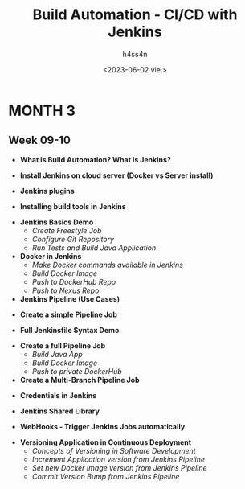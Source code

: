 #+title:    Build Automation - CI/CD with Jenkins
#+author:   h4ss4n
#+date:     <2023-06-02 vie.>

* MONTH 3

** Week 09-10

  - *What is Build Automation? What is Jenkins?*


  - *Install Jenkins on cloud server (Docker vs Server install)*


  - *Jenkins plugins*


  - *Installing build tools in Jenkins*


  - *Jenkins Basics Demo*
    + /Create Freestyle Job/


    + /Configure Git Repository/


    + /Run Tests and Build Java Application/


  - *Docker in Jenkins*
    + /Make Docker commands available in Jenkins/


    + /Build Docker Image/


    + /Push to DockerHub Repo/


    + /Push to Nexus Repo/


  - *Jenkins Pipeline (Use Cases)*


  - *Create a simple Pipeline Job*


  - *Full Jenkinsfile Syntax Demo*


  - *Create a full Pipeline Job*
    + /Build Java App/


    + /Build Docker Image/


    + /Push to private DockerHub/


  - *Create a Multi-Branch Pipeline Job*


  - *Credentials in Jenkins*


  - *Jenkins Shared Library*


  - *WebHooks - Trigger Jenkins Jobs automatically*


  - *Versioning Application in Continuous Deployment*
    + /Concepts of Versioning in Software Development/


    + /Increment Application version from Jenkins Pipeline/


    + /Set new Docker Image version from Jenkins Pipeline/


    + /Commit Version Bump from Jenkins Pipeline/
